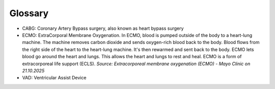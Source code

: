 Glossary
*********

* CABG: Coronary Artery Bypass surgery, also known as heart bypass surgery
* ECMO: ExtraCorporal Membrane Oxygenation. In ECMO, blood is pumped outside of the body to a heart-lung machine. The machine removes carbon dioxide and sends oxygen-rich blood back to the body. Blood flows from the right side of the heart to the heart-lung machine. It's then rewarmed and sent back to the body. ECMO lets blood go around the heart and lungs. This allows the heart and lungs to rest and heal. ECMO is a form of extracorporeal life support (ECLS). *Source: Extracorporeal membrane oxygenation (ECMO) - Mayo Clinic on 21.10.2025*
* VAD: Ventricular Assist Device
